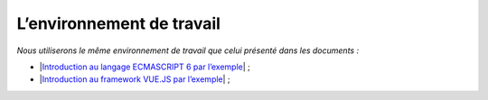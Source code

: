 L’environnement de travail
============================

*Nous utiliserons le même environnement de travail que celui présenté
dans les documents :*

-  \|\ `Introduction au langage ECMASCRIPT 6 par
   l’exemple <https://tahe.developpez.com/tutoriels-cours/ecmascript6>`__\ \| ;

-  \|\ `Introduction au framework VUE.JS par
   l’exemple <https://tahe.developpez.com/tutoriels-cours/vuejs>`__\ \| ;
